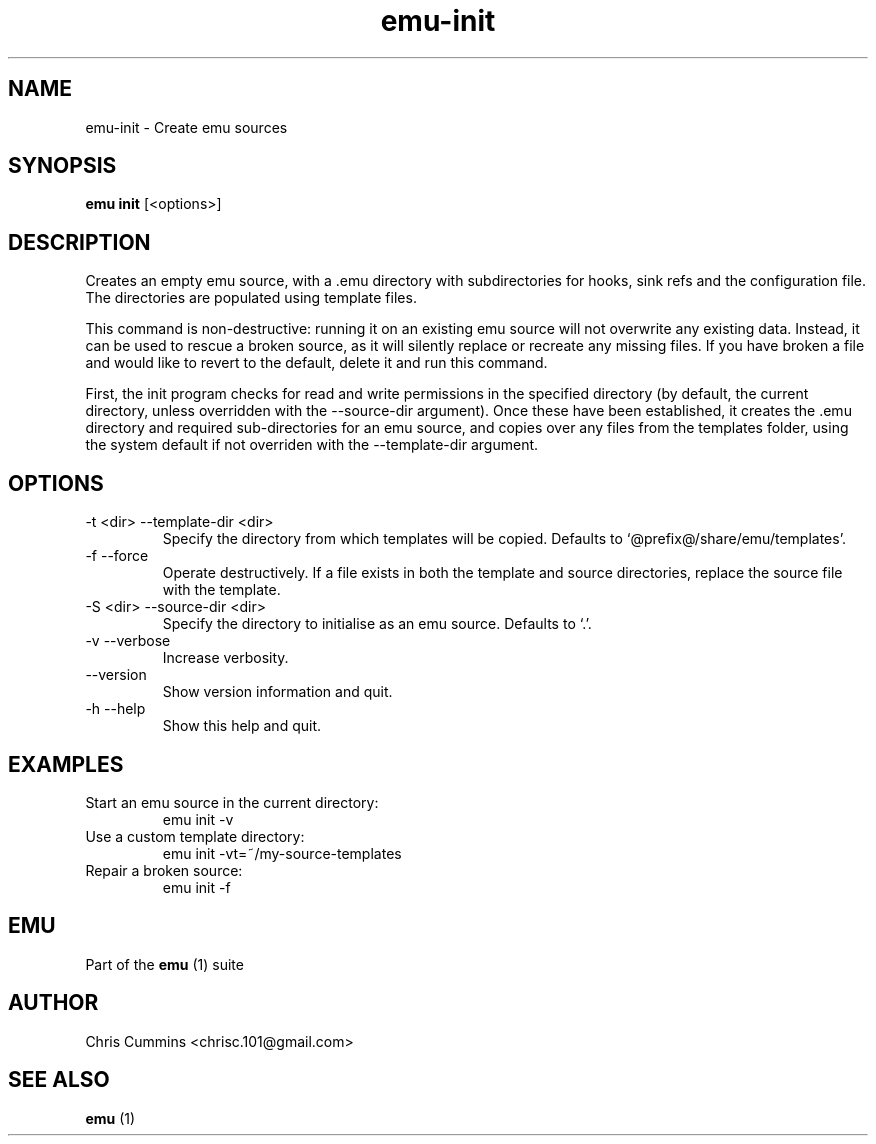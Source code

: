 .TH emu-init 1 July 14, 2015 "version 0.2.0" "Emu Manual"
.SH NAME
emu\-init \- Create emu sources
.SH SYNOPSIS
.B emu init
[<options>]
.SH DESCRIPTION
Creates an empty emu source, with a .emu directory with subdirectories
for hooks, sink refs and the configuration file. The directories are
populated using template files.
.PP
This command is non-destructive: running it on an existing emu source
will not overwrite any existing data. Instead, it can be used to
rescue a broken source, as it will silently replace or recreate any
missing files. If you have broken a file and would like to revert to
the default, delete it and run this command.
.PP
First, the init program checks for read and write permissions in the
specified directory (by default, the current directory, unless
overridden with the \-\-source-dir argument). Once these have been
established, it creates the .emu directory and required
sub-directories for an emu source, and copies over any files from the
templates folder, using the system default if not overriden with the
\-\-template-dir argument.
.SH OPTIONS
.TP
\-t <dir> \-\-template-dir <dir>
Specify the directory from which templates will be copied. Defaults to
`@prefix@/share/emu/templates'.
.TP
\-f \-\-force
Operate destructively. If a file exists in both the template and
source directories, replace the source file with the template.
.TP
\-S <dir> \-\-source-dir <dir>
Specify the directory to initialise as an emu source. Defaults to `.'.
.TP
\-v \-\-verbose
Increase verbosity.
.TP
\-\-version
Show version information and quit.
.TP
\-h \-\-help
Show this help and quit.
.SH EXAMPLES
.TP
Start an emu source in the current directory:
emu init -v
.TP
Use a custom template directory:
emu init -vt=~/my-source-templates
.TP
Repair a broken source:
emu init -f
.PP
.SH EMU
Part of the
.B emu
(1)
suite
.SH AUTHOR
Chris Cummins <chrisc.101@gmail.com>
.SH SEE ALSO
.B emu
(1)
